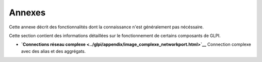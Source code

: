 Annexes
=======

Cette annexe décrit des fonctionnalités dont la connaissance n'est
généralement pas nécéssaire.

Cette section contient des informations détaillées sur le fonctionnement
de certains composants de GLPI.

-  **`Connections réseau
   complexe <../glpi/appendix/image_complexe_networkport.html>`__**
   Connection complexe avec des alias et des aggrégats.
